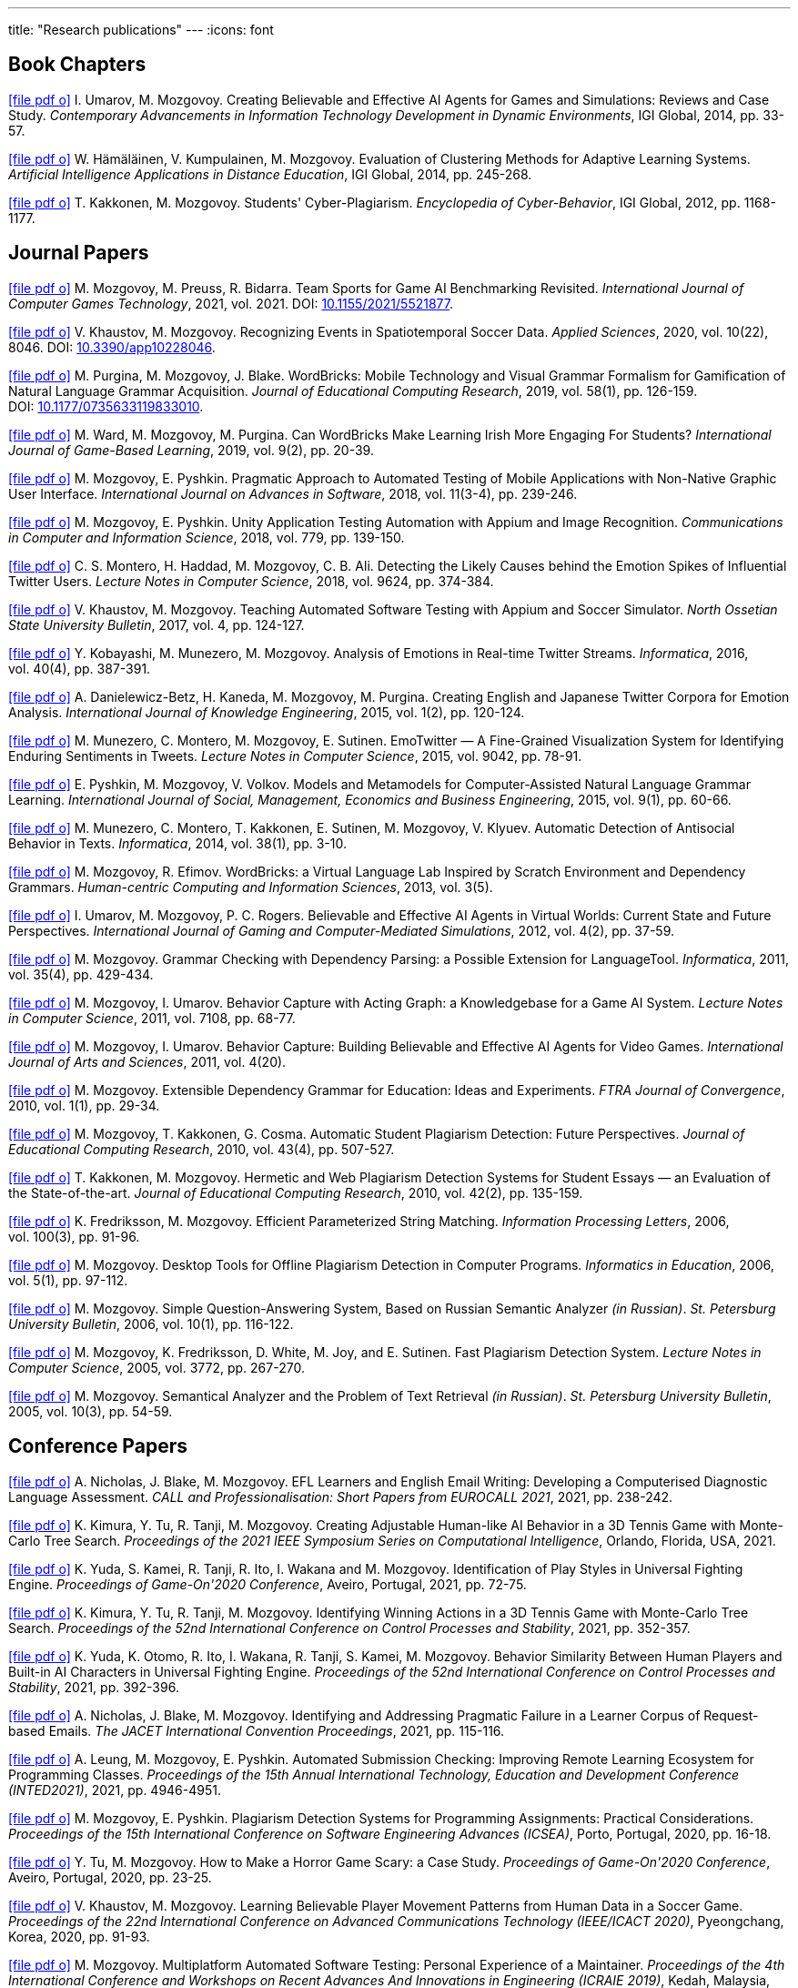 ---
title: "Research publications"
---
:icons: font

// TODO: Guest editor: MDPI, ToG special issue

== Book Chapters

link:um14.pdf[icon:file-pdf-o[]] I.&nbsp;Umarov, M.&nbsp;Mozgovoy. Creating Believable and Effective AI Agents for Games and Simulations: Reviews and Case Study. _Contemporary Advancements in Information Technology Development in Dynamic Environments_, IGI Global, 2014, pp.&nbsp;33-57.

link:hkm14.pdf[icon:file-pdf-o[]] W.&nbsp;Hämäläinen, V.&nbsp;Kumpulainen, M.&nbsp;Mozgovoy. Evaluation of Clustering Methods for Adaptive Learning Systems. _Artificial Intelligence Applications in Distance Education_, IGI Global, 2014, pp.&nbsp;245-268.

link:km12.pdf[icon:file-pdf-o[]] T.&nbsp;Kakkonen, M.&nbsp;Mozgovoy. Students' Cyber-Plagiarism. _Encyclopedia of Cyber-Behavior_, IGI Global, 2012, pp.&nbsp;1168-1177.


== Journal Papers

link:mpb21.pdf[icon:file-pdf-o[]] M.&nbsp;Mozgovoy, M.&nbsp;Preuss, R.&nbsp;Bidarra. Team Sports for Game AI Benchmarking Revisited. _International Journal of Computer Games Technology_, 2021, vol.&nbsp;2021. DOI:&nbsp;https://doi.org/10.1155/2021/5521877[10.1155/2021/5521877].

link:km20b.pdf[icon:file-pdf-o[]] V.&nbsp;Khaustov, M.&nbsp;Mozgovoy. Recognizing Events in Spatiotemporal Soccer Data. _Applied Sciences_, 2020, vol.&nbsp;10(22), 8046. DOI:&nbsp;https://doi.org/10.3390/app10228046[10.3390/app10228046].

link:pmb19.pdf[icon:file-pdf-o[]] M.&nbsp;Purgina, M.&nbsp;Mozgovoy, J.&nbsp;Blake. WordBricks: Mobile Technology and Visual Grammar Formalism for Gamification of Natural Language Grammar Acquisition. _Journal of Educational Computing Research_, 2019, vol.&nbsp;58(1), pp.&nbsp;126-159. DOI:&nbsp;https://doi.org/10.1177/0735633119833010[10.1177/0735633119833010].

link:wmp18.pdf[icon:file-pdf-o[]] M.&nbsp;Ward, M.&nbsp;Mozgovoy, M.&nbsp;Purgina. Can WordBricks Make Learning Irish More Engaging For Students? _International Journal of Game-Based Learning_, 2019, vol.&nbsp;9(2), pp.&nbsp;20-39.

link:mp18c.pdf[icon:file-pdf-o[]] M.&nbsp;Mozgovoy, E.&nbsp;Pyshkin. Pragmatic Approach to Automated Testing of Mobile Applications with Non-Native Graphic User Interface. _International Journal on Advances in Software_, 2018, vol.&nbsp;11(3-4), pp.&nbsp;239-246.

link:mp18a.pdf[icon:file-pdf-o[]] M.&nbsp;Mozgovoy, E.&nbsp;Pyshkin. Unity Application Testing Automation with Appium and Image Recognition. _Communications in Computer and Information Science_, 2018, vol.&nbsp;779, pp.&nbsp;139-150.

link:mhma16.pdf[icon:file-pdf-o[]] C.&nbsp;S.&nbsp;Montero, H.&nbsp;Haddad, M.&nbsp;Mozgovoy, C.&nbsp;B.&nbsp;Ali. Detecting the Likely Causes behind the Emotion Spikes of Influential Twitter Users. _Lecture Notes in Computer Science_, 2018, vol.&nbsp;9624, pp.&nbsp;374-384.

link:khm17.pdf[icon:file-pdf-o[]] V.&nbsp;Khaustov, M.&nbsp;Mozgovoy. Teaching Automated Software Testing with Appium and Soccer Simulator. _North Ossetian State University Bulletin_, 2017, vol.&nbsp;4, pp.&nbsp;124-127.

link:kmm16.pdf[icon:file-pdf-o[]] Y.&nbsp;Kobayashi, M.&nbsp;Munezero, M.&nbsp;Mozgovoy. Analysis of Emotions in Real-time Twitter Streams. _Informatica_, 2016, vol.&nbsp;40(4), pp.&nbsp;387-391.

link:dbkmp15.pdf[icon:file-pdf-o[]] A.&nbsp;Danielewicz-Betz, H.&nbsp;Kaneda, M.&nbsp;Mozgovoy, M.&nbsp;Purgina. Creating English and Japanese Twitter Corpora for Emotion Analysis. _International Journal of Knowledge Engineering_, 2015, vol.&nbsp;1(2), pp.&nbsp;120-124.

link:mmms15.pdf[icon:file-pdf-o[]] M.&nbsp;Munezero, C.&nbsp;Montero, M.&nbsp;Mozgovoy, E.&nbsp;Sutinen. EmoTwitter &mdash; A Fine-Grained Visualization System for Identifying Enduring Sentiments in Tweets. _Lecture Notes in Computer Science_, 2015, vol.&nbsp;9042, pp.&nbsp;78-91.

link:pmv15.pdf[icon:file-pdf-o[]] E.&nbsp;Pyshkin, M.&nbsp;Mozgovoy, V.&nbsp;Volkov. Models and Metamodels for Computer-Assisted Natural Language Grammar Learning. _International Journal of Social, Management, Economics and Business Engineering_, 2015, vol.&nbsp;9(1), pp.&nbsp;60-66.

link:mmksmk14.pdf[icon:file-pdf-o[]] M.&nbsp;Munezero, C.&nbsp;Montero, T.&nbsp;Kakkonen, E.&nbsp;Sutinen, M.&nbsp;Mozgovoy, V.&nbsp;Klyuev. Automatic Detection of Antisocial Behavior in Texts. _Informatica_, 2014, vol.&nbsp;38(1), pp.&nbsp;3-10.

link:me13.pdf[icon:file-pdf-o[]] M.&nbsp;Mozgovoy, R.&nbsp;Efimov. WordBricks: a Virtual Language Lab Inspired by Scratch Environment and Dependency Grammars. _Human-centric Computing and Information Sciences_, 2013, vol.&nbsp;3(5).  

link:umr12.pdf[icon:file-pdf-o[]] I.&nbsp;Umarov, M.&nbsp;Mozgovoy, P.&nbsp;C.&nbsp;Rogers. Believable and Effective AI Agents in Virtual Worlds: Current State and Future Perspectives. _International Journal of Gaming and Computer-Mediated Simulations_, 2012, vol.&nbsp;4(2), pp.&nbsp;37-59.

link:mozgovoy11b.pdf[icon:file-pdf-o[]] M.&nbsp;Mozgovoy. Grammar Checking with Dependency Parsing: a Possible Extension for LanguageTool. _Informatica_, 2011, vol.&nbsp;35(4), pp.&nbsp;429-434. 

link:mu11c.pdf[icon:file-pdf-o[]] M.&nbsp;Mozgovoy, I.&nbsp;Umarov. Behavior Capture with Acting Graph: a Knowledgebase for a Game AI System. _Lecture Notes in Computer Science_, 2011, vol.&nbsp;7108, pp.&nbsp;68-77. 

link:mu11b.pdf[icon:file-pdf-o[]] M.&nbsp;Mozgovoy, I.&nbsp;Umarov. Behavior Capture: Building Believable and Effective AI Agents for Video Games. _International Journal of Arts and Sciences_, 2011, vol.&nbsp;4(20). 

link:mozgovoy10b.pdf[icon:file-pdf-o[]] M.&nbsp;Mozgovoy. Extensible Dependency Grammar for Education: Ideas and Experiments. _FTRA Journal of Convergence_, 2010, vol.&nbsp;1(1), pp.&nbsp;29-34. 

link:mkc10.pdf[icon:file-pdf-o[]] M.&nbsp;Mozgovoy, T.&nbsp;Kakkonen, G.&nbsp;Cosma. Automatic Student Plagiarism Detection: Future Perspectives. _Journal of Educational Computing Research_, 2010, vol.&nbsp;43(4), pp.&nbsp;507-527.   

link:km10.pdf[icon:file-pdf-o[]] T.&nbsp;Kakkonen, M.&nbsp;Mozgovoy. Hermetic and Web Plagiarism Detection Systems for Student Essays — an Evaluation of the State-of-the-art. _Journal of Educational Computing Research_, 2010, vol.&nbsp;42(2), pp.&nbsp;135-159.   

link:fm06.pdf[icon:file-pdf-o[]] K.&nbsp;Fredriksson, M.&nbsp;Mozgovoy. Efficient Parameterized String Matching. _Information Processing Letters_, 2006, vol.&nbsp;100(3), pp.&nbsp;91-96.  

link:mozgovoy06.pdf[icon:file-pdf-o[]] M.&nbsp;Mozgovoy. Desktop Tools for Offline Plagiarism Detection in Computer Programs. _Informatics in Education_, 2006, vol.&nbsp;5(1), pp.&nbsp;97-112.  

link:mozgovoy06qa.pdf[icon:file-pdf-o[]] M.&nbsp;Mozgovoy. Simple Question-Answering System, Based on Russian Semantic Analyzer _(in Russian)_. _St.&nbsp;Petersburg University Bulletin_, 2006, vol.&nbsp;10(1), pp.&nbsp;116-122.

link:mfwjs05.pdf[icon:file-pdf-o[]] M.&nbsp;Mozgovoy, K.&nbsp;Fredriksson, D.&nbsp;White, M.&nbsp;Joy, and E.&nbsp;Sutinen. Fast Plagiarism Detection System. _Lecture Notes in Computer Science_, 2005, vol.&nbsp;3772, pp.&nbsp;267-270.

link:mozgovoy05ir.pdf[icon:file-pdf-o[]] M.&nbsp;Mozgovoy. Semantical Analyzer and the Problem of Text Retrieval _(in Russian)_. _St.&nbsp;Petersburg University Bulletin_, 2005, vol.&nbsp;10(3), pp.&nbsp;54-59.


== Conference Papers

// TODO: page numbers for kttm21b and nbm21b, mbm21

// link:mbm21.pdf[icon:file-pdf-o[]] G.&nbsp;Mola Bogdan, M.&nbsp;Mozgovoy. Identification of Distinctive Behavior Patterns of Bots and Human Teams in Soccer. _Big Data Analytics in Science and Engineering (LNCS???)

link:nbm21b.pdf[icon:file-pdf-o[]] A.&nbsp;Nicholas, J.&nbsp;Blake, M.&nbsp;Mozgovoy. EFL Learners and English Email Writing: Developing a
Computerised Diagnostic Language Assessment. _CALL and Professionalisation: Short Papers from EUROCALL 2021_, 2021, pp.&nbsp;238-242.

link:kttm21b.pdf[icon:file-pdf-o[]] K.&nbsp;Kimura, Y.&nbsp;Tu, R.&nbsp;Tanji, M.&nbsp;Mozgovoy. Creating Adjustable Human-like AI Behavior in a 3D Tennis Game with Monte-Carlo Tree Search. _Proceedings of the 2021 IEEE Symposium Series on Computational Intelligence_, Orlando, Florida, USA, 2021.

link:yktiwm21.pdf[icon:file-pdf-o[]] K.&nbsp;Yuda, S.&nbsp;Kamei, R.&nbsp;Tanji, R.&nbsp;Ito, I.&nbsp;Wakana and M.&nbsp;Mozgovoy. Identification of Play Styles in Universal Fighting Engine. _Proceedings of Game-On'2020 Conference_, Aveiro, Portugal, 2021, pp.&nbsp;72-75. 

link:kttm21a.pdf[icon:file-pdf-o[]] K.&nbsp;Kimura, Y.&nbsp;Tu, R.&nbsp;Tanji, M.&nbsp;Mozgovoy. Identifying Winning Actions in a 3D Tennis Game with Monte-Carlo Tree Search. _Proceedings of the 52nd International Conference on Control Processes and Stability_, 2021, pp.&nbsp;352-357.

link:yoiwtkm21.pdf[icon:file-pdf-o[]] K.&nbsp;Yuda, K.&nbsp;Otomo, R.&nbsp;Ito, I.&nbsp;Wakana, R.&nbsp;Tanji, S.&nbsp;Kamei, M.&nbsp;Mozgovoy. Behavior Similarity Between Human Players and Built-in AI Characters in Universal Fighting Engine. _Proceedings of the 52nd International Conference on Control Processes and Stability_, 2021, pp.&nbsp;392-396.

link:nbm21a.pdf[icon:file-pdf-o[]] A.&nbsp;Nicholas, J.&nbsp;Blake, M.&nbsp;Mozgovoy. Identifying and Addressing Pragmatic Failure in a Learner Corpus of Request-based Emails. _The JACET International Convention Proceedings_, 2021, pp.&nbsp;115-116.

link:lmp21.pdf[icon:file-pdf-o[]] A.&nbsp;Leung, M.&nbsp;Mozgovoy, E.&nbsp;Pyshkin. Automated Submission Checking: Improving Remote Learning Ecosystem for Programming Classes. _Proceedings of the 15th Annual International Technology, Education and Development Conference (INTED2021)_, 2021, pp.&nbsp;4946-4951.

link:mp20.pdf[icon:file-pdf-o[]] M.&nbsp;Mozgovoy, E.&nbsp;Pyshkin. Plagiarism Detection Systems for Programming Assignments: Practical Considerations. _Proceedings of the 15th International Conference on Software Engineering Advances (ICSEA)_, Porto, Portugal, 2020, pp.&nbsp;16-18.

link:tm20.pdf[icon:file-pdf-o[]] Y.&nbsp;Tu, M.&nbsp;Mozgovoy. How to Make a Horror Game Scary: a Case Study. _Proceedings of Game-On'2020 Conference_, Aveiro, Portugal, 2020, pp.&nbsp;23-25.

link:km20a.pdf[icon:file-pdf-o[]] V.&nbsp;Khaustov, M.&nbsp;Mozgovoy. Learning Believable Player Movement Patterns from Human Data in a Soccer Game. _Proceedings of the 22nd International Conference on Advanced Communications Technology (IEEE/ICACT 2020)_, Pyeongchang, Korea, 2020, pp.&nbsp;91-93.

link:mozgovoy19.pdf[icon:file-pdf-o[]] M.&nbsp;Mozgovoy. Multiplatform Automated Software Testing: Personal Experience of a Maintainer. _Proceedings of the 4th International Conference and Workshops on Recent Advances And Innovations in Engineering (ICRAIE 2019)_, Kedah, Malaysia, 2019.

link:mbm19b.pdf[icon:file-pdf-o[]] G.&nbsp;Mola Bogdan, M.&nbsp;Mozgovoy. Similar Situations Identification for the Game of Soccer. _Proceedings of the 51st ISCIE International Symposium on Stochastic Systems Theory and Its Applications (SSS'19)_, Aizu-Wakamatsu, Japan, 2019.

link:mbm19a.pdf[icon:file-pdf-o[]] G.&nbsp;Mola Bogdan, M.&nbsp;Mozgovoy. Towards Case-based Reasoning with k-d Trees for a Computer Game of Soccer. _Proceedings of the 18th IEEE International Conference on Ubiquitous Computing and Communications_, Shenyang, China, 2019, pp.&nbsp;570-572.

link:kmbm19.pdf[icon:file-pdf-o[]] V.&nbsp;Khaustov, G.&nbsp;Mola Bogdan, M.&nbsp;Mozgovoy. Pass in Human Style: Learning Soccer Game Patterns from Spatiotemporal Data. _Proceedings of the 2019 IEEE Conference on Games_, London, UK, 2019, pp.&nbsp;1-2.

link:ymdb19.pdf[icon:file-pdf-o[]] K.&nbsp;Yuda, M.&nbsp;Mozgovoy, A.&nbsp;Danielewicz-Betz. Creating an Affective Fighting Game AI System with Gamygdala. _Proceedings of the 2019 IEEE Conference on Games_, London, UK, 2019, pp.&nbsp;262-265.

link:yem19.pdf[icon:file-pdf-o[]] K.&nbsp;Yuda, M.&nbsp;Endo, M.&nbsp;Mozgovoy. Enhancing Built-In AI of Universal Fighting Engine with Human-Like Behavior Patterns. _Proceedings of the 50th International Conference on Control Processes and Stability_, St.&nbsp;Petersburg, Russia, 2019, vol.&nbsp;6(22), pp.&nbsp;395-398.

link:eym19.pdf[icon:file-pdf-o[]] M.&nbsp;Endo, K.&nbsp;Yuda, M.&nbsp;Mozgovoy. Developing Emotional AI with Gamygdala for Universal Fighting Engine. _Proceedings of the 50th International Conference on Control Processes and Stability_, St.&nbsp;Petersburg, Russia, 2019, vol.&nbsp;6(22), pp.&nbsp;383-386.

link:pm18.pdf[icon:file-pdf-o[]] E.&nbsp;Pyshkin, M.&nbsp;Mozgovoy. So You Want to Build a Farm: an Approach to Resource and Time Consuming Testing of Mobile Applications. _Proceedings of the 13th International Conference on Software Engineering Advances (ICSEA 2018)_, Nice, France, 2018, pp.&nbsp;91-94.

link:ypm18.pdf[icon:file-pdf-o[]] M.&nbsp;Yamamoto, E.&nbsp;Pyshkin, M.&nbsp;Mozgovoy. Reducing False Positives in Automated OpenCV-based Non-Native GUI Software Testing. _Proceedings of the 3rd International Conference on Applications in Information Technology (ICAIT-2018)_, Aizu-Wakamatsu, Japan, 2018, pp.&nbsp;41-45.

link:mp18d.pdf[icon:file-pdf-o[]] M.&nbsp;Mozgovoy, E.&nbsp;Pyshkin. A Comprehensive Approach to Quality Assurance in a Mobile Game Project. _Proceedings of the 14th Central and Eastern European Software Engineering Conference (SECR'2018)_, Moscow, Russia, 2018.

link:mozgovoy18c.pdf[icon:file-pdf-o[]] M.&nbsp;Mozgovoy. Quality Assurance in a Mobile Game Project: a Case Study. _Proceedings of Game-On'2018 Conference_, Dundee, Scotland, 2018, pp.&nbsp;96-98.

link:mozgovoy18b.pdf[icon:file-pdf-o[]] M.&nbsp;Mozgovoy. Context-Awareness and Anticipation in a Tennis Video Game AI System. _Proceedings of the 2018 IEEE International Conference on Systems, Man, and Cybernetics_, Miyazaki, Japan, 2018, pp.&nbsp;699-703.

link:ymdb18.pdf[icon:file-pdf-o[]] H.&nbsp;Yamaguchi, M.&nbsp;Mozgovoy, A.&nbsp;Danielewicz-Betz. A Chatbot Based On AIML Rules Extracted From Twitter Dialogues. _Communication Papers of the 2018 Federated Conference on Computer Science and Information Systems (FedCSIS)_, Poznań, Poland, 2018, pp.&nbsp;37-42.  

link:mp18b.pdf[icon:file-pdf-o[]] M.&nbsp;Mozgovoy, E.&nbsp;Pyshkin. Mobile Farm for Software Testing. _Proceedings of 20th International Conference on Human-Computer Interaction with Mobile Devices and Services_, Barcelona, Spain, 2018, pp.&nbsp;31-38.

link:mozgovoy18a.pdf[icon:file-pdf-o[]] M.&nbsp;Mozgovoy. Analyzing User Behavior Data in a Mobile Tennis Game. _Proceedings of 2018 IEEE Games, Entertainment & Media Conference_, Galway, Ireland, 2018, pp.&nbsp;449-452.

link:pmw17b.pdf[icon:file-pdf-o[]] M.&nbsp;Purgina, M.&nbsp;Mozgovoy, M.&nbsp;Ward. MALL with WordBricks&mdash;Building Correct Sentences Brick by Brick. _CALL In a Climate of Change: Adapting to Turbulent Global Conditions&mdash;Short Papers from EUROCALL 2017_, Southampton, UK, 2017, pp.&nbsp;254-259.

link:mp17c.pdf[icon:file-pdf-o[]] M.&nbsp;Mozgovoy, E.&nbsp;Pyshkin. Using Image Recognition for Testing Hand-drawn Graphic User Interfaces. _Proceedings of the 11th International Conference on Mobile Ubiquitous Computing, Systems, Services and Technologies (UBICOMM)_, Barcelona, Spain, 2017, pp.&nbsp;25-28.

link:mp17b.pdf[icon:file-pdf-o[]] M.&nbsp;Purgina, M.&nbsp;Mozgovoy. Visualizing Sentence Parse Trees with WordBricks. _Proceedings of the 3rd IEEE International Conference on Cybernetics_, Exeter, UK, 2017, pp.&nbsp;1-4.  

link:mmir17.pdf[icon:file-pdf-o[]] G.&nbsp;Mola Bogdan, M.&nbsp;Mozgovoy, T.&nbsp;Ito, T.&nbsp;Rikimaru. Believability Assessment for Fighting Game AI. _Proceedings of Game-On'2017 Conference_, Carlow, Ireland, 2017, pp.&nbsp;87-89.  

link:ym17.pdf[icon:file-pdf-o[]] H.&nbsp;Yamaguchi, M.&nbsp;Mozgovoy. Generating AIML Rules from Twitter Conversations. _Communication Papers of the 2017 Federated Conference on Computer Science and Information Systems (FedCSIS)_, Prague, Czech Republic, 2017, pp.&nbsp;59-61.  

link:pmw17a.pdf[icon:file-pdf-o[]] M.&nbsp;Purgina, M.&nbsp;Mozgovoy, M.&nbsp;Ward. Learning Language Grammar with Interactive Exercises in the
Classroom and Beyond. _Proceedings of the 9th International Conference on Computer Supported Education_, Porto, Portugal, 2017, pp.&nbsp;470-475.

link:mm16b.pdf[icon:file-pdf-o[]] A.&nbsp;Moriyama, M.&nbsp;Mozgovoy. Assessing Similarities in Soccer Team Tactics. _Proceedings of the 2nd International Conference on Applications in Information Technology (ICAIT)_, Aizu-Wakamatsu, Japan, 2016, pp.&nbsp;54-55.

link:mm16a.pdf[icon:file-pdf-o[]] A.&nbsp;Moriyama, M.&nbsp;Mozgovoy. Classification and Clustering in Soccer Analytics. _Proceedings of the 47th International Conference on Control Processes and Stability_, St.&nbsp;Petersburg, Russia, 2016, vol.&nbsp;3(19), pp.&nbsp;576-582.

link:ym16.pdf[icon:file-pdf-o[]] H.&nbsp;Yamaguchi, M.&nbsp;Mozgovoy. Analysis of Emoticons in a Japanese Twitter Corpus. _Proceedings of the 2nd International Conference on Applications in Information Technology (ICAIT)_, Aizu-Wakamatsu, Japan, 2016, pp.&nbsp;116-117.

link:km16.pdf[icon:file-pdf-o[]] Y.&nbsp;Kobayashi, M.&nbsp;Mozgovoy. Realtime Analysis of Tweet Streams with EmoTwitter. _Proceedings of the 2nd International Conference on Applications in Information Technology (ICAIT)_, Aizu-Wakamatsu, Japan, 2016, pp.&nbsp;114-115.

link:pmchv2016.pdf[icon:file-pdf-o[]] E.&nbsp;Pyshkin, M.&nbsp;Mozgovoy, A.&nbsp;Chisler, Y.&nbsp;Volkova. Striving with Online Addiction with a Self-Control Chrome Extension. _IEEE Symposium Series on Computational Intelligence_, Athens, Greece, 2016.

link:mpu16a.pdf[icon:file-pdf-o[]] M.&nbsp;Mozgovoy, M.&nbsp;Purgina, I.&nbsp;Umarov. Believable Self-Learning AI for World of Tennis. _IEEE Computational Intelligence in Games_, Santorini, Greece, 2016, pp.&nbsp;247-253.

link:pmk16a.pdf[icon:file-pdf-o[]] M.&nbsp;Purgina, M.&nbsp;Mozgovoy, V.&nbsp;Klyuev. Developing a Mobile System for Natural Language Grammar Acquisition. _The 14th IEEE International Conference on Dependable, Autonomic and Secure Computing_, Auckland, New Zealand, 2016, pp.&nbsp;322-325.

link:ppm16.pdf[icon:file-pdf-o[]] M.&nbsp;Park, M.&nbsp;Purgina, M.&nbsp;Mozgovoy. Learning English Grammar with WordBricks: Classroom Experience. _Proceedings of the 2016 IEEE International Conference on Teaching and Learning in Education_, Kuala Lumpur, Malaysia, 2016, pp.&nbsp;220-223.

link:myu15.pdf[icon:file-pdf-o[]] M.&nbsp;Mozgovoy, A.&nbsp;Yamada, I.&nbsp;Umarov. Developing Trainable Bots for a Mobile Game of Tennis. _Proceedings of the Game-On'2015 Conference_, Amsterdam, The Netherlands, 2015, pp.&nbsp;62-64.

link:ym15b.pdf[icon:file-pdf-o[]] A.&nbsp;Yamada, M.&nbsp;Mozgovoy. Towards Self-Learning AI for the Videogame of Tennis. _Proceedings of the International Workshop on Applications in Information Technology (IWAIT)_, Aizu-Wakamatsu, Japan, 2015, pp.&nbsp;79-80.

link:vm15.pdf[icon:file-pdf-o[]] C.&nbsp;Vatter, M.&nbsp;Mozgovoy. Data Mining in Forensics: a Text Mining Approach to Profiling Criminals. _Proceedings of the 46th International Conference on Control Processes and Stability_, St.&nbsp;Petersburg, Russia, 2015, vol.&nbsp;2(18), pp.&nbsp;542-548.

link:ym15.pdf[icon:file-pdf-o[]] A.&nbsp;Yamada, M.&nbsp;Mozgovoy. Communication Between Two Digital Agents in Geometry Friends. _Proceedings of the 46th International Conference on Control Processes and Stability_, St.&nbsp;Petersburg, Russia, 2015, vol.&nbsp;2(18), pp.&nbsp;549-554.

link:gml14.pdf[icon:file-pdf-o[]] N.&nbsp;Gerasimov, M.&nbsp;Mozgovoy, A.&nbsp;Lagunov. Semantic Sentence Structure Search Engine. _Proceedings of the 2014 Federated Conference on Computer Science and Information Systems (FedCSIS)_, Warsaw, Poland, 2014, pp.&nbsp;255-259.

link:emb14.pdf[icon:file-pdf-o[]] R.&nbsp;Efimov, M.&nbsp;Mozgovoy, J.&nbsp;Brine. CALL for Open Experiments. _Proceedings of the 6th International Conference on Computer Supported Education_, Barcelona, Spain, 2014.

link:zlm12b.pdf[icon:file-pdf-o[]] A.&nbsp;Zgonnikov, I.&nbsp;Lubashevsky, M.&nbsp;Mozgovoy. Dynamical Trap Effect in Virtual Stick Balancing. _Springer Proceedings in Complexity_, 2013, pp.&nbsp;43-50.

link:mmms13.pdf[icon:file-pdf-o[]] M.&nbsp;Munezero, C.&nbsp;Montero, M.&nbsp;Mozgovoy, E.&nbsp;Sutinen. Exploiting Sentiment Analysis to Track Emotion in Students' Learning Diaries. _Proceedings of the 13th Koli Calling International Conference On Computing Education Research_, Koli, Finland, 2013, pp.&nbsp;145-152.  

link:mmkks13.pdf[icon:file-pdf-o[]] M.&nbsp;Munezero, M.&nbsp;Mozgovoy, T.&nbsp;Kakkonen, V.&nbsp;Klyuev, E.&nbsp;Sutinen. Antisocial Behavior Corpus for Harmful Language Detection. _Proceedings of the 2013 Federated Conference on Computer Science and Information Systems (FedCSIS)_, Krakow, Poland, 2013, pp.&nbsp;261-265.  

link:mozgovoy12a.pdf[icon:file-pdf-o[]] M.&nbsp;Mozgovoy. Towards WordBricks &mdash; a Virtual Language Lab for Computer-Assisted Language Learning. _Proceedings of the 2012 Federated Conference on Computer Science and Information Systems (FedCSIS)_, Wroclaw, Poland, 2012, pp.&nbsp;251-254.  

link:pmg12.pdf[icon:file-pdf-o[]] E.&nbsp;Pyshkin, M.&nbsp;Mozgovoy, M.&nbsp;Glukhikh. On Requirements for Acceptance Testing Automation Tools in Behavior Driven Software Development. _Proceedings of the CEE-SECR 2012 Conference_, Moscow, Russia, 2012. 

link:nm12.pdf[icon:file-pdf-o[]] D.&nbsp;Ninomiya, M.&nbsp;Mozgovoy. Improving POS Tagging for Ungrammatical Phrases. _Proceedings of The Joint International Conference on Human-Centered Computer Environments_, Aizu-Wakamatsu, Japan, 2012, pp.&nbsp;28-31. 

link:zlm12.pdf[icon:file-pdf-o[]] A.&nbsp;Zgonnikov, I.&nbsp;Lubashevsky, M.&nbsp;Mozgovoy. Computer Simulation of Stick Balancing. Action Point Analysis. _Proceedings of The Joint International Conference on Human-Centered Computer Environments_, Aizu-Wakamatsu, Japan, 2012, pp.&nbsp;162-164. 
   
link:mozgovoy11a.pdf[icon:file-pdf-o[]] M.&nbsp;Mozgovoy. Dependency-Based Rules for Grammar Checking with LanguageTool. _Proceedings of the 2011 Federated Conference on Computer Science and Information Systems (FedCSIS)_, Szczecin, Poland, 2011, pp.&nbsp;209-212. 
  
link:mu11a.pdf[icon:file-pdf-o[]] M.&nbsp;Mozgovoy, I.&nbsp;Umarov. Believable Team Behavior: Towards Behavior Capture AI for the Game of Soccer. _Proceedings of the 8th International Conference on Complex Systems_, Boston, USA, 2011, pp.&nbsp;1554-1564. 

link:mozgovoy10a.pdf[icon:file-pdf-o[]] M.&nbsp;Mozgovoy. Declaring Local Contexts of Words with Extensible Dependency Grammar. _Proceedings of the 3rd International Conference on Human-centric Computing_, Cebu, Philippines, 2010, pp.&nbsp;1-5. 

link:mu10b.pdf[icon:file-pdf-o[]] M.&nbsp;Mozgovoy, I.&nbsp;Umarov. Building a Believable and Effective Agent for a 3D Boxing Simulation Game. _Proceedings of the 3rd IEEE International Conference on Computer Science and Information Technology_, Chengdu, China, 2010, vol.&nbsp;3, pp.&nbsp;14-18. 

link:mu10a.pdf[icon:file-pdf-o[]] M.&nbsp;Mozgovoy, I.&nbsp;Umarov. Building a Believable Agent for a 3D Boxing Simulation Game. _Proceedings of the 2nd International Conference on Computer Research and Development_, Kuala Lumpur, Malaysia, 2010, pp.&nbsp;46-50. 
   
link:mk09.pdf[icon:file-pdf-o[]] M.&nbsp;Mozgovoy, T.&nbsp;Kakkonen. An Approach to Building a Multilingual Translation Dictionary that Contains Case, Prepositional and Ontological Information. _Proceedings of the 12th International Conference on Humans and Computers_, Hamamatsu, Japan, 2009, pp.&nbsp;135-139.  

link:km08.pdf[icon:file-pdf-o[]] T.&nbsp;Kakkonen, M.&nbsp;Mozgovoy. An Evaluation of Web Plagiarism Detection Systems for Student Essays. _Proceedings of the 16th International Conference on Computers in Education_, Taipei, Taiwan, 2008.  
    
link:mks07.pdf[icon:file-pdf-o[]] M.&nbsp;Mozgovoy, T.&nbsp;Kakkonen, E.&nbsp;Sutinen. Using Natural Language Parsers in Plagiarism Detection. _Proceedings of SLaTE'07 Workshop_, Pittsburgh, USA, 2007.  

link:mkk07.pdf[icon:file-pdf-o[]] M.&nbsp;Mozgovoy, S.&nbsp;Karakovskiy, V.&nbsp;Klyuev. Fast and Reliable Plagiarism Detection System. _Proceedings of Frontiers in Education'07 Conference_, Milwaukee, USA, 2007.   

link:mtk06.pdf[icon:file-pdf-o[]] M.&nbsp;Mozgovoy, V.&nbsp;Tusov, V.&nbsp;Klyuev. The Use of Machine Semantic Analysis in Plagiarism Detection. _Proceedings of the 9th International Conference on Humans and Computers_, Aizu-Wakamatsu, Japan, 2006, pp.&nbsp;72-77.  

link:mozgovoy06thes.pdf[icon:file-pdf-o[]] M.&nbsp;Mozgovoy. Context-oriented Thesaurus of the Russian Language _(in Russian)_. _Proceedings of the 37th International Conference on Control Processes and Stability_, St.&nbsp;Petersburg, Russia, 2006, pp.&nbsp;379-383.   


== Keynote and Invited Speeches

link:talk_gameon21.pptx[icon:file-powerpoint-o[]] M.&nbsp;Mozgovoy. AI at Heart: Experiences of a Mobile Game Developer. _Game-On'2021 Conference_, Aveiro, Portugal, 2021.

https://youtu.be/xpUgbzcYyH8[icon:youtube-play[]] M.&nbsp;Mozgovoy. Building a Small-Scale Multiplatform Automated Software Testing Facility (Tutorial). _The 15th International Conference on Software Engineering Advances (ICSEA 2020)_, Porto, Portugal, 2020.

https://youtu.be/sT83Jtm0t8c[icon:youtube-play[]] M.&nbsp;Mozgovoy. The Highs and Lows of Natural Language Learning Gamification. _Game-On'2020 Conference_, Aveiro, Portugal, 2020.

link:talk_icraie19.pptx[icon:file-powerpoint-o[]] M.&nbsp;Mozgovoy. Multiplatform Automated Software Testing: Personal Experience. _4th International Conference and Workshops on Recent Advances and Innovations in Engineering (ICRAIE 2019)_, Kedah, Malaysia, 2019.

E.&nbsp;Pyshkin, M.&nbsp;Mozgovoy. Mobile Software Testing: Challenges and Pragmatic Solutions. _APSCIT Annual Meeting-2018_, Sapporo, Japan, 2018.


== Oral Presentations

A.&nbsp;Nicholas, J.&nbsp;Blake, M.&nbsp;Mozgovoy. Development of a Computerized Diagnostic Language Assessment Platform for Second Language Email Writing. _International Conference on Technology-enhanced Language Learning and Teaching & Corpus-based Language Learning and Teaching_, Hong Kong, 2021.

M.&nbsp;Mozgovoy. Computer-Assisted Assessment in Online Programming Courses. _SoftNet/Centric Panel 2020: Systems for Citizen-oriented Services_, Porto, Portugal, 2020.

M.&nbsp;Ward, M.&nbsp;Mozgovoy, M.&nbsp;Purgina. Irish WordBricks &mdash; The App That Lets You ENJOY Irish Grammar. _EdTech 2019 Conference_, Dundalk, Ireland, 2019.

M.&nbsp;Park, M.&nbsp;Mozgovoy. Enhancing Mobile-Assisted English Grammar Learning through Usability Testing. _Globalization and Localization in Computer-Assisted Language Learning (GLoCALL) Conference_, Daejeon, Korea, 2015.

M.&nbsp;Purgina, M.&nbsp;Mozgovoy. Interactive Grammar Learning with WordBricks System. _Asian Conference on Language Learning_, Kobe, Japan, 2015.

// TODO: Guest editor: MDPI, ToG special issue
